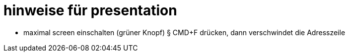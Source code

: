 
= hinweise für presentation

* maximal screen einschalten (grüner Knopf)
§ CMD+F drücken, dann verschwindet die Adresszeile